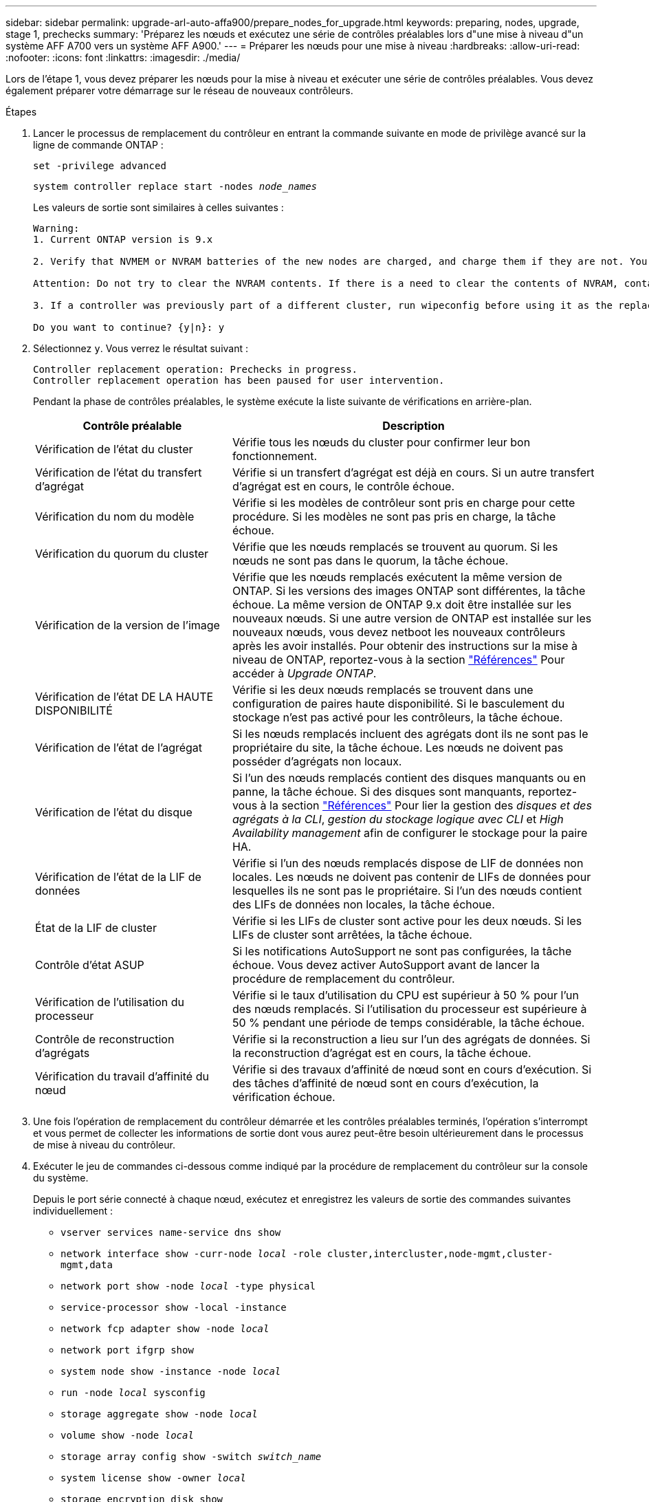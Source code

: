 ---
sidebar: sidebar 
permalink: upgrade-arl-auto-affa900/prepare_nodes_for_upgrade.html 
keywords: preparing, nodes, upgrade, stage 1, prechecks 
summary: 'Préparez les nœuds et exécutez une série de contrôles préalables lors d"une mise à niveau d"un système AFF A700 vers un système AFF A900.' 
---
= Préparer les nœuds pour une mise à niveau
:hardbreaks:
:allow-uri-read: 
:nofooter: 
:icons: font
:linkattrs: 
:imagesdir: ./media/


[role="lead"]
Lors de l'étape 1, vous devez préparer les nœuds pour la mise à niveau et exécuter une série de contrôles préalables. Vous devez également préparer votre démarrage sur le réseau de nouveaux contrôleurs.

.Étapes
. Lancer le processus de remplacement du contrôleur en entrant la commande suivante en mode de privilège avancé sur la ligne de commande ONTAP :
+
`set -privilege advanced`

+
`system controller replace start -nodes _node_names_`

+
Les valeurs de sortie sont similaires à celles suivantes :

+
....
Warning:
1. Current ONTAP version is 9.x

2. Verify that NVMEM or NVRAM batteries of the new nodes are charged, and charge them if they are not. You need to physically check the new nodes to see if the NVMEM or NVRAM  batteries are charged. You can check the battery status either by connecting to a serial console or using SSH, logging into the Service Processor (SP) or Baseboard Management Controller (BMC) for your system, and use the system sensors to see if the battery has a sufficient charge.

Attention: Do not try to clear the NVRAM contents. If there is a need to clear the contents of NVRAM, contact NetApp technical support.

3. If a controller was previously part of a different cluster, run wipeconfig before using it as the replacement controller.

Do you want to continue? {y|n}: y
....
. Sélectionnez `y`. Vous verrez le résultat suivant :
+
....
Controller replacement operation: Prechecks in progress.
Controller replacement operation has been paused for user intervention.
....
+
Pendant la phase de contrôles préalables, le système exécute la liste suivante de vérifications en arrière-plan.

+
[cols="35,65"]
|===
| Contrôle préalable | Description 


| Vérification de l'état du cluster | Vérifie tous les nœuds du cluster pour confirmer leur bon fonctionnement. 


| Vérification de l'état du transfert d'agrégat | Vérifie si un transfert d'agrégat est déjà en cours. Si un autre transfert d'agrégat est en cours, le contrôle échoue. 


| Vérification du nom du modèle | Vérifie si les modèles de contrôleur sont pris en charge pour cette procédure. Si les modèles ne sont pas pris en charge, la tâche échoue. 


| Vérification du quorum du cluster | Vérifie que les nœuds remplacés se trouvent au quorum. Si les nœuds ne sont pas dans le quorum, la tâche échoue. 


| Vérification de la version de l'image | Vérifie que les nœuds remplacés exécutent la même version de ONTAP. Si les versions des images ONTAP sont différentes, la tâche échoue. La même version de ONTAP 9.x doit être installée sur les nouveaux nœuds. Si une autre version de ONTAP est installée sur les nouveaux nœuds, vous devez netboot les nouveaux contrôleurs après les avoir installés. Pour obtenir des instructions sur la mise à niveau de ONTAP, reportez-vous à la section link:other_references.html["Références"] Pour accéder à _Upgrade ONTAP_. 


| Vérification de l'état DE LA HAUTE DISPONIBILITÉ | Vérifie si les deux nœuds remplacés se trouvent dans une configuration de paires haute disponibilité. Si le basculement du stockage n'est pas activé pour les contrôleurs, la tâche échoue. 


| Vérification de l'état de l'agrégat | Si les nœuds remplacés incluent des agrégats dont ils ne sont pas le propriétaire du site, la tâche échoue. Les nœuds ne doivent pas posséder d'agrégats non locaux. 


| Vérification de l'état du disque | Si l'un des nœuds remplacés contient des disques manquants ou en panne, la tâche échoue. Si des disques sont manquants, reportez-vous à la section link:other_references.html["Références"] Pour lier la gestion des _disques et des agrégats à la CLI_, _gestion du stockage logique avec CLI_ et _High Availability management_ afin de configurer le stockage pour la paire HA. 


| Vérification de l'état de la LIF de données | Vérifie si l'un des nœuds remplacés dispose de LIF de données non locales. Les nœuds ne doivent pas contenir de LIFs de données pour lesquelles ils ne sont pas le propriétaire. Si l'un des nœuds contient des LIFs de données non locales, la tâche échoue. 


| État de la LIF de cluster | Vérifie si les LIFs de cluster sont active pour les deux nœuds. Si les LIFs de cluster sont arrêtées, la tâche échoue. 


| Contrôle d'état ASUP | Si les notifications AutoSupport ne sont pas configurées, la tâche échoue. Vous devez activer AutoSupport avant de lancer la procédure de remplacement du contrôleur. 


| Vérification de l'utilisation du processeur | Vérifie si le taux d'utilisation du CPU est supérieur à 50 % pour l'un des nœuds remplacés. Si l'utilisation du processeur est supérieure à 50 % pendant une période de temps considérable, la tâche échoue. 


| Contrôle de reconstruction d'agrégats | Vérifie si la reconstruction a lieu sur l'un des agrégats de données. Si la reconstruction d'agrégat est en cours, la tâche échoue. 


| Vérification du travail d'affinité du nœud | Vérifie si des travaux d'affinité de nœud sont en cours d'exécution. Si des tâches d'affinité de nœud sont en cours d'exécution, la vérification échoue. 
|===
. Une fois l'opération de remplacement du contrôleur démarrée et les contrôles préalables terminés, l'opération s'interrompt et vous permet de collecter les informations de sortie dont vous aurez peut-être besoin ultérieurement dans le processus de mise à niveau du contrôleur.
. Exécuter le jeu de commandes ci-dessous comme indiqué par la procédure de remplacement du contrôleur sur la console du système.
+
Depuis le port série connecté à chaque nœud, exécutez et enregistrez les valeurs de sortie des commandes suivantes individuellement :

+
** `vserver services name-service dns show`
** `network interface show -curr-node _local_ -role cluster,intercluster,node-mgmt,cluster-mgmt,data`
** `network port show -node _local_ -type physical`
** `service-processor show -local -instance`
** `network fcp adapter show -node _local_`
** `network port ifgrp show`
** `system node show -instance -node _local_`
** `run -node _local_ sysconfig`
** `storage aggregate show -node _local_`
** `volume show -node _local_`
** `storage array config show -switch _switch_name_`
** `system license show -owner _local_`
** `storage encryption disk show`
** `security key-manager onboard show-backup`
** `security key-manager external show`
** `security key-manager external show-status`
** `network port reachability show -detail`





NOTE: Si NetApp Volume Encryption (NVE) ou NetApp Aggregate Encryption (NAE) utilise le gestionnaire de clés intégré, conservez la phrase secrète des gestionnaires de clés pour terminer la resynchronisation des gestionnaires de clés plus tard dans la procédure.

. Si votre système utilise des lecteurs auto-cryptés, consultez l'article de la base de connaissances https://kb.netapp.com/Advice_and_Troubleshooting/Data_Storage_Systems/FAS_Systems/How_to_tell_I_have_FIPS_drives_installed["Comment savoir si des lecteurs FIPS sont installés"^] Pour déterminer le type de disques à autocryptage utilisés sur la paire haute disponibilité que vous mettez à niveau. Le logiciel ONTAP prend en charge deux types de disques avec autocryptage :
+
--
** Disques SAS ou NVMe NetApp Storage Encryption (NSE) certifiés FIPS
** Disques NVMe non-FIPS à autochiffrement (SED)


[NOTE]
====
** Vous ne pouvez pas combiner des disques FIPS avec d'autres types de disques sur le même nœud ou la même paire HA.
** Vous pouvez utiliser les disques SED avec des disques sans cryptage sur le même nœud ou une paire haute disponibilité.


====
https://docs.netapp.com/us-en/ontap/encryption-at-rest/support-storage-encryption-concept.html#supported-self-encrypting-drive-types["En savoir plus sur les disques à autochiffrement pris en charge"^].

--




== Corriger la propriété de l'agrégat en cas d'échec d'une vérification préalable du transfert d'agrégats

En cas d'échec de la vérification de l'état de l'agrégat, vous devez renvoyer les agrégats qui appartiennent au nœud partenaire au nœud propriétaire du nœud de rattachement et relancer le processus de vérification préalable.

.Étapes
. Renvoyez les agrégats actuellement détenus par le nœud partenaire au nœud propriétaire de rattachement :
+
`storage aggregate relocation start -node _source_node_ -destination _destination-node_ -aggregate-list *`

. Vérifiez que ni le nœud1 ni le nœud2 ne possède toujours des agrégats pour lesquels il s'agit du propriétaire actuel (mais pas le propriétaire du domicile) :
+
`storage aggregate show -nodes _node_name_ -is-home false -fields owner-name, home-name, state`

+
L'exemple suivant montre la sortie de la commande lorsqu'un nœud est à la fois le propriétaire actuel et le propriétaire du domicile des agrégats :

+
[listing]
----
cluster::> storage aggregate show -nodes node1 -is-home true -fields owner-name,home-name,state
aggregate   home-name  owner-name  state
---------   ---------  ----------  ------
aggr1       node1      node1       online
aggr2       node1      node1       online
aggr3       node1      node1       online
aggr4       node1      node1       online

4 entries were displayed.
----




=== Une fois que vous avez terminé

Vous devez redémarrer la procédure de remplacement des contrôleurs :

`system controller replace start -nodes _node_names_`



== Licence

Lorsque vous configurez un cluster, l'assistant d'installation vous demande d'entrer la clé de licence de base du cluster. Cependant, certaines fonctionnalités nécessitent des licences supplémentaires, qui sont émises sous la forme de _packages_ qui incluent une ou plusieurs fonctionnalités. Chaque nœud du cluster doit disposer de sa propre clé pour que chaque fonctionnalité soit utilisée dans le cluster.

Si vous ne disposez pas de nouvelles clés de licence, les fonctionnalités actuellement sous licence dans le cluster sont disponibles pour le nouveau contrôleur. Toutefois, l'utilisation de fonctions sans licence sur le contrôleur peut vous mettre hors conformité avec votre contrat de licence. Vous devez donc installer la ou les nouvelles clés de licence pour le nouveau contrôleur une fois la mise à niveau terminée.

Reportez-vous à la section link:other_references.html["Références"] Lien vers le site de support _NetApp_ où vous pouvez obtenir de nouvelles clés de licence de 2 caractères pour 9.10.1 ou une version ultérieure. Les clés sont disponibles dans la section _mon support_ sous _licences logicielles_. Si le site ne dispose pas des clés de licence dont vous avez besoin, contactez votre ingénieur commercial NetApp.

Pour plus d'informations sur les licences, reportez-vous à la section link:other_references.html["Références"] Pour établir un lien vers _System Administration Reference_.

